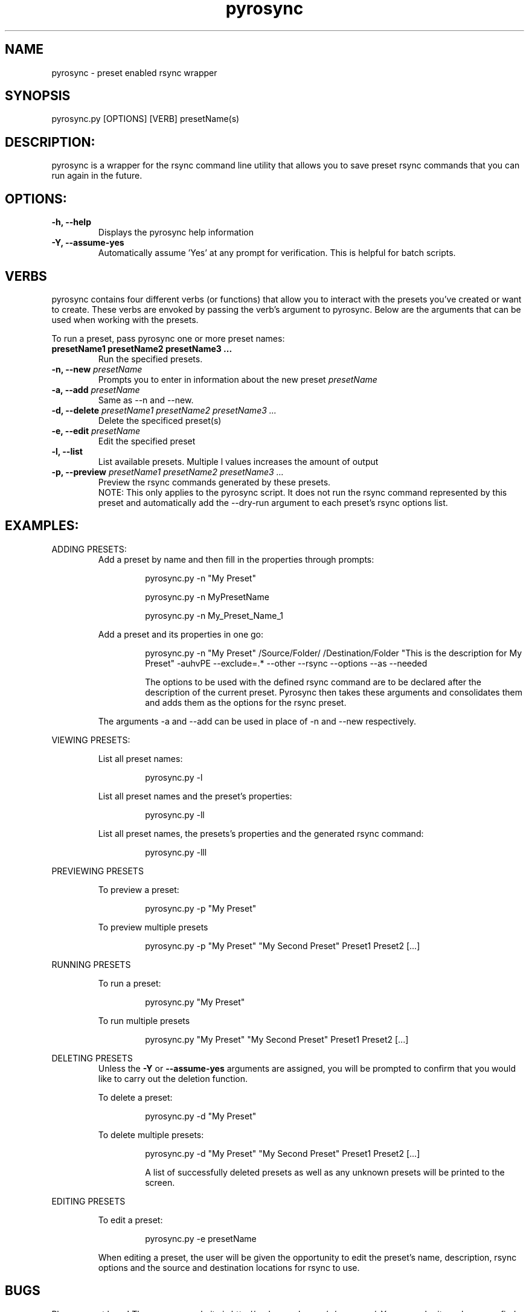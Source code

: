 .TH pyrosync 1 "18 Aug 2009" "version 1.0"
.SH NAME
pyrosync - preset enabled rsync wrapper



.SH SYNOPSIS
pyrosync.py [OPTIONS] [VERB] presetName(s)
.PP



.SH DESCRIPTION:
pyrosync is a wrapper for the rsync command line utility that allows you
to save preset rsync commands that you can run again in the future.

.SH OPTIONS:
.TP
.B -h, --help
Displays the pyrosync help information
.TP
.B -Y, --assume-yes
Automatically assume 'Yes' at any prompt for
verification. This is helpful for batch scripts.



.SH VERBS
pyrosync contains four different verbs (or functions) that allow you to interact
with the presets you've created or want to create. These verbs are envoked by
passing the verb's argument to pyrosync. Below are the arguments that can be used
when working with the presets.
.PP
To run a preset, pass pyrosync one or more preset names:
.TP
.BI "presetName1 presetName2 presetName3 ..."
Run the specified presets.
.TP
.BI "-n, --new " presetName
Prompts you to enter in information about the new preset
.I presetName
. See EXAMPLES section for the syntax to add a preset without the prompts.
.TP
.BI "-a, --add " presetName
Same as --n and --new.
.TP
.BI "-d, --delete " "presetName1 presetName2 presetName3 ..."
Delete the specificed preset(s)
.TP
.BI "-e, --edit " "presetName"
Edit the specified preset
.TP
.B -l, --list
List available presets. Multiple l values increases the amount of output
.TP
.BI "-p, --preview " "presetName1 presetName2 presetName3 ..."
Preview the rsync commands generated by these presets.
.RS
NOTE: This only applies to the pyrosync script.
It does not run the rsync command represented by this preset and automatically
add the --dry-run argument to each preset's rsync options list.
.RE



.SH EXAMPLES:
ADDING PRESETS:
.RS
Add a preset by name and then fill in the properties through prompts:
.RS
.PP
pyrosync.py -n "My Preset"
.PP
pyrosync.py -n MyPresetName
.PP
pyrosync.py -n My_Preset_Name_1
.RE
.PP
Add a preset and its properties in one go:
.RS
.PP
pyrosync.py -n "My Preset" /Source/Folder/
/Destination/Folder "This is the description for My Preset" -auhvPE --exclude=.*
--other --rsync --options --as --needed
.PP
The options to be used with the defined rsync command are to be declared after
the description of the current preset. Pyrosync then takes these arguments and
consolidates them and adds them as the options for the rsync preset.
.RE
.PP
The arguments -a and --add can be used in place of -n and --new respectively.
.RE

VIEWING PRESETS:
.RS
.PP
List all preset names:
.RS
.PP
pyrosync.py -l
.RE
.PP
List all preset names and the preset's properties:
.RS
.PP
pyrosync.py -ll
.RE
.PP
List all preset names, the presets's properties and the generated rsync command:
.RS
.PP
pyrosync.py -lll
.RE
.RE

PREVIEWING PRESETS
.RS
.PP
To preview a preset:
.RS
.PP
pyrosync.py -p "My Preset"
.RE
.PP
To preview multiple presets
.RS
.PP
pyrosync.py -p "My Preset" "My Second Preset" Preset1 Preset2 [...]
.RE
.RE

RUNNING PRESETS
.RS
.PP
To run a preset:
.RS
.PP
pyrosync.py "My Preset"
.RE
.PP
To run multiple presets
.RS
.PP
pyrosync.py "My Preset" "My Second Preset" Preset1 Preset2 [...]
.RE
.RE

DELETING PRESETS
.RS
Unless the
.B -Y
or
.B --assume-yes
arguments are assigned, you will be prompted to confirm that you would like to
carry out the deletion function.
.PP
To delete a preset:
.RS
.PP
pyrosync.py -d "My Preset"
.RE
.PP
To delete multiple presets:
.RS
.PP
pyrosync.py -d "My Preset" "My Second Preset" Preset1 Preset2 [...]
.PP
A list of successfully deleted presets as well as any unknown presets will be
printed to the screen.
.RE
.RE

EDITING PRESETS
.RS
.PP
To edit a preset:
.RS
.PP
pyrosync.py -e presetName
.RE
.PP
When editing a preset, the user will be given the opportunity to edit the
preset's name, description, rsync options and the source and destination
locations for rsync to use.
.RE



.SH BUGS
Please report bugs! The pyrosync website is http://code.google.com/p/pyrosync/.
You can submit any bugs you find to http://code.google.com/p/pyrosync/issues/entry

.SH FEATURE REQUESTS
Pyrosync is currently in its 1.0 version. Version 2.0 will have many more features
like the ability to add dynamic data in the options like date, user's directory, etc.
Please see the pyrosync website to suggest features!


.SH AUTHOR
pyrosync was written by Collin D. Brooks <collin.brooks@gmail.com>.
.SH SEE ALSO
rsync(1)